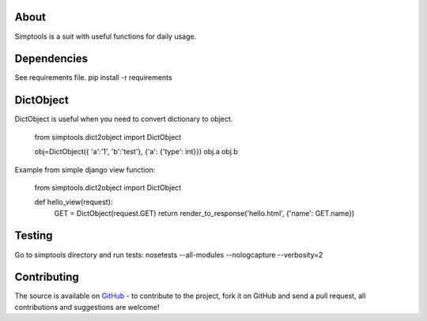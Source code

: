 About
============
Simptools is a suit with useful functions for daily usage.

Dependencies
============
See requirements file.
pip install -r requirements

DictObject
============
DictObject is useful when you need to convert dictionary to object.

    from simptools.dict2object import DictObject

    obj=DictObject({ 'a':'1', 'b':'test'}, {'a': {'type': int}})
    obj.a
    obj.b

Example from simple django view function:

    from simptools.dict2object import DictObject

    def hello_view(request):
        GET = DictObject(request.GET)
        return render_to_response('hello.html', {'name': GET.name})

Testing
============
Go to simptools directory and run tests:
nosetests --all-modules --nologcapture --verbosity=2


Contributing
============
The source is available on `GitHub <http://github.com/RANUX/simptools>`_ - to
contribute to the project, fork it on GitHub and send a pull request, all
contributions and suggestions are welcome!